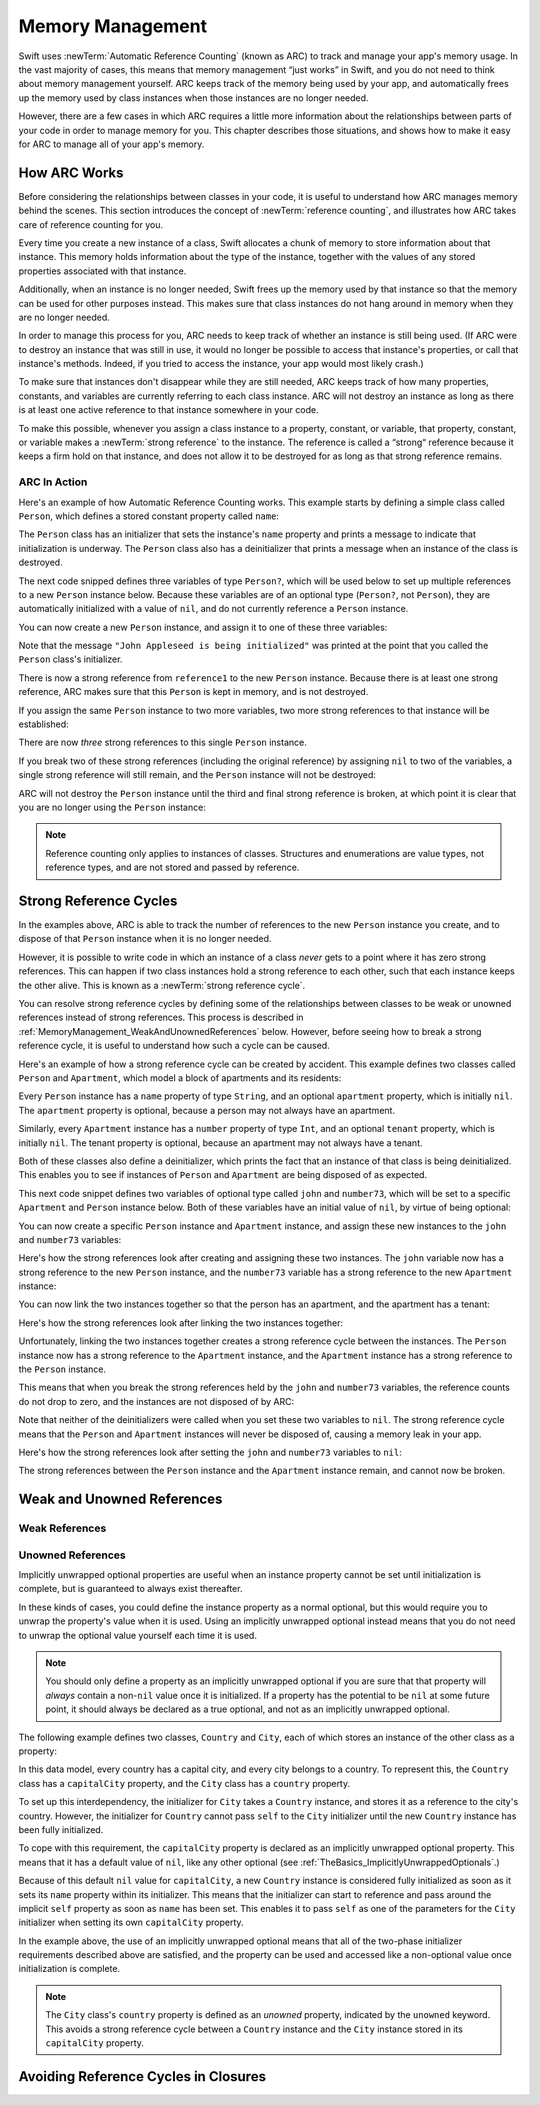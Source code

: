 Memory Management
=================

Swift uses :newTerm:`Automatic Reference Counting` (known as ARC)
to track and manage your app's memory usage.
In the vast majority of cases, this means that memory management “just works” in Swift,
and you do not need to think about memory management yourself.
ARC keeps track of the memory being used by your app,
and automatically frees up the memory used by class instances
when those instances are no longer needed.

However, there are a few cases in which ARC requires a little more information
about the relationships between parts of your code
in order to manage memory for you.
This chapter describes those situations,
and shows how to make it easy for ARC to manage all of your app's memory.

How ARC Works
-------------

Before considering the relationships between classes in your code,
it is useful to understand how ARC manages memory behind the scenes.
This section introduces the concept of :newTerm:`reference counting`,
and illustrates how ARC takes care of reference counting for you.

Every time you create a new instance of a class,
Swift allocates a chunk of memory to store information about that instance.
This memory holds information about the type of the instance,
together with the values of any stored properties associated with that instance.

Additionally, when an instance is no longer needed,
Swift frees up the memory used by that instance
so that the memory can be used for other purposes instead.
This makes sure that class instances do not hang around in memory
when they are no longer needed.

In order to manage this process for you,
ARC needs to keep track of whether an instance is still being used.
(If ARC were to destroy an instance that was still in use,
it would no longer be possible to access that instance's properties,
or call that instance's methods.
Indeed, if you tried to access the instance, your app would most likely crash.)

To make sure that instances don't disappear while they are still needed,
ARC keeps track of how many properties, constants, and variables
are currently referring to each class instance.
ARC will not destroy an instance
as long as there is at least one active reference to that instance somewhere in your code.

To make this possible,
whenever you assign a class instance to a property, constant, or variable,
that property, constant, or variable makes a :newTerm:`strong reference` to the instance.
The reference is called a “strong“ reference because
it keeps a firm hold on that instance,
and does not allow it to be destroyed for as long as that strong reference remains.

ARC In Action
~~~~~~~~~~~~~

Here's an example of how Automatic Reference Counting works.
This example starts by defining a simple class called ``Person``,
which defines a stored constant property called ``name``:

.. testcode:: howARCWorks

   -> class Person {
         let name: String
         init(name: String) {
            self.name = name
            println("\(name) is being initialized")
         }
         deinit {
            println("\(name) is being deinitialized")
         }
      }

The ``Person`` class has an initializer that sets the instance's ``name`` property
and prints a message to indicate that initialization is underway.
The ``Person`` class also has a deinitializer
that prints a message when an instance of the class is destroyed.

The next code snipped defines three variables of type ``Person?``,
which will be used below to set up
multiple references to a new ``Person`` instance below.
Because these variables are of an optional type (``Person?``, not ``Person``),
they are automatically initialized with a value of ``nil``,
and do not currently reference a ``Person`` instance.

.. testcode:: howARCWorks

   -> var reference1: Person?
   << // reference1 : Person? = <unprintable value>
   -> var reference2: Person?
   << // reference2 : Person? = <unprintable value>
   -> var reference3: Person?
   << // reference3 : Person? = <unprintable value>

You can now create a new ``Person`` instance,
and assign it to one of these three variables:

.. testcode:: howARCWorks

   -> reference1 = Person(name: "John Appleseed")
   <- John Appleseed is being initialized

Note that the message ``"John Appleseed is being initialized"`` was printed
at the point that you called the ``Person`` class's initializer.

There is now a strong reference from ``reference1`` to the new ``Person`` instance.
Because there is at least one strong reference,
ARC makes sure that this ``Person`` is kept in memory, and is not destroyed.

If you assign the same ``Person`` instance to two more variables,
two more strong references to that instance will be established:

.. testcode:: howARCWorks

   -> reference2 = reference1
   -> reference3 = reference1

There are now *three* strong references to this single ``Person`` instance.

If you break two of these strong references (including the original reference)
by assigning ``nil`` to two of the variables,
a single strong reference will still remain,
and the ``Person`` instance will not be destroyed:

.. testcode:: howARCWorks

   -> reference1 = nil
   -> reference2 = nil

ARC will not destroy the ``Person`` instance until
the third and final strong reference is broken,
at which point it is clear that you are no longer using the ``Person`` instance:

.. testcode:: howARCWorks

   -> reference3 = nil
   <- John Appleseed is being deinitialized

.. note::

   Reference counting only applies to instances of classes.
   Structures and enumerations are value types, not reference types,
   and are not stored and passed by reference.

.. _MemoryManagement_StrongReferenceCycles:

Strong Reference Cycles
-----------------------

In the examples above,
ARC is able to track the number of references to the new ``Person`` instance you create,
and to dispose of that ``Person`` instance when it is no longer needed.

However, it is possible to write code in which an instance of a class
*never* gets to a point where it has zero strong references.
This can happen if two class instances hold a strong reference to each other,
such that each instance keeps the other alive.
This is known as a :newTerm:`strong reference cycle`.

You can resolve strong reference cycles
by defining some of the relationships between classes
to be weak or unowned references instead of strong references.
This process is described in :ref:`MemoryManagement_WeakAndUnownedReferences` below.
However, before seeing how to break a strong reference cycle,
it is useful to understand how such a cycle can be caused.

Here's an example of how a strong reference cycle can be created by accident.
This example defines two classes called ``Person`` and ``Apartment``,
which model a block of apartments and its residents:

.. testcode:: referenceCycles

   -> class Person {
         let name: String
         init(name: String) { self.name = name }
         var apartment: Apartment?
         deinit { println("\(name) is being deinitialized") }
      }
   ---
   -> class Apartment {
         let number: Int
         init(number: Int) { self.number = number }
         var tenant: Person?
         deinit { println("apartment #\(number) is being deinitialized") }
      }

Every ``Person`` instance has a ``name`` property of type ``String``,
and an optional ``apartment`` property, which is initially ``nil``.
The ``apartment`` property is optional, because a person may not always have an apartment.

Similarly, every ``Apartment`` instance has a ``number`` property of type ``Int``,
and an optional ``tenant`` property, which is initially ``nil``.
The tenant property is optional, because an apartment may not always have a tenant.

Both of these classes also define a deinitializer,
which prints the fact that an instance of that class is being deinitialized.
This enables you to see if
instances of ``Person`` and ``Apartment`` are being disposed of as expected.

This next code snippet defines two variables of optional type
called ``john`` and ``number73``,
which will be set to a specific ``Apartment`` and ``Person`` instance below.
Both of these variables have an initial value of ``nil``, by virtue of being optional:

.. testcode:: referenceCycles

   -> var john: Person?
   -> var number73: Apartment?

You can now create a specific ``Person`` instance and ``Apartment`` instance,
and assign these new instances to the ``john`` and ``number73`` variables:

.. testcode:: referenceCycles

   -> john = Person(name: "John Appleseed")
   -> number73 = Apartment(number: 73)

Here's how the strong references look after creating and assigning these two instances.
The ``john`` variable now has a strong reference to the new ``Person`` instance,
and the ``number73`` variable has a strong reference to the new ``Apartment`` instance:

.. image:: ../images/referenceCycle01.png
   :align: center

You can now link the two instances together
so that the person has an apartment, and the apartment has a tenant:

.. testcode:: referenceCycles

   -> john.apartment = number73
   -> number73.tenant = john

Here's how the strong references look after linking the two instances together:

.. image:: ../images/referenceCycle02.png
   :align: center

Unfortunately, linking the two instances together creates
a strong reference cycle between the instances.
The ``Person`` instance now has a strong reference to the ``Apartment`` instance,
and the ``Apartment`` instance has a strong reference to the ``Person`` instance.

This means that when you break the strong references held by
the ``john`` and ``number73`` variables,
the reference counts do not drop to zero,
and the instances are not disposed of by ARC:

.. testcode:: referenceCycles

   -> john = nil
   -> number73 = nil

Note that neither of the deinitializers were called
when you set these two variables to ``nil``.
The strong reference cycle means that the ``Person`` and ``Apartment`` instances
will never be disposed of, causing a memory leak in your app.

Here's how the strong references look after setting
the ``john`` and ``number73`` variables to ``nil``:

.. image:: ../images/referenceCycle03.png
   :align: center

The strong references between the ``Person`` instance
and the ``Apartment`` instance remain, and cannot now be broken.

.. _MemoryManagement_WeakAndUnownedReferences:

Weak and Unowned References
---------------------------

.. write-me::

.. _MemoryManagement_WeakReferences:

Weak References
~~~~~~~~~~~~~~~

.. write-me::

.. _MemoryManagement_UnownedReferences:

Unowned References
~~~~~~~~~~~~~~~~~~

.. write-me::

Implicitly unwrapped optional properties are useful when
an instance property cannot be set until initialization is complete,
but is guaranteed to always exist thereafter.

In these kinds of cases,
you could define the instance property as a normal optional,
but this would require you to unwrap the property's value when it is used.
Using an implicitly unwrapped optional instead
means that you do not need to unwrap the optional value yourself each time it is used.

.. note::

   You should only define a property as an implicitly unwrapped optional
   if you are sure that that property will *always* contain
   a non-``nil`` value once it is initialized.
   If a property has the potential to be ``nil`` at some future point,
   it should always be declared as a true optional,
   and not as an implicitly unwrapped optional.

The following example defines two classes, ``Country`` and ``City``,
each of which stores an instance of the other class as a property:

.. testcode:: implicitlyUnwrappedOptionals
   :compile: true

   -> class Country {
         var name: String
         var capitalCity: City!
         init(name: String, capitalName: String) {
            self.name = name
            self.capitalCity = City(name: capitalName, country: self)
         }
      }
   ---
   -> class City {
         var name: String
         unowned var country: Country
         init(name: String, country: Country) {
            self.name = name
            self.country = country
         }
      }
   ---
   -> var country = Country(name: "Canada", capitalName: "Ottawa")
   -> println("\(country.name)'s capital city is called \(country.capitalCity.name)")
   <- Canada's capital city is called Ottawa

In this data model, every country has a capital city, and every city belongs to a country.
To represent this, the ``Country`` class has a ``capitalCity`` property,
and the ``City`` class has a ``country`` property.

To set up this interdependency,
the initializer for ``City`` takes a ``Country`` instance,
and stores it as a reference to the city's country.
However, the initializer for ``Country`` cannot pass ``self`` to the ``City`` initializer
until the new ``Country`` instance has been fully initialized.

To cope with this requirement,
the ``capitalCity`` property is declared as an implicitly unwrapped optional property.
This means that it has a default value of ``nil``, like any other optional
(see :ref:`TheBasics_ImplicitlyUnwrappedOptionals`.)

Because of this default ``nil`` value for ``capitalCity``,
a new ``Country`` instance is considered fully initialized
as soon as it sets its ``name`` property within its initializer.
This means that the initializer can start to reference and pass around
the implicit ``self`` property as soon as ``name`` has been set.
This enables it to pass ``self`` as one of the parameters for
the ``City`` initializer when setting its own ``capitalCity`` property.

In the example above, the use of an implicitly unwrapped optional
means that all of the two-phase initializer requirements described above are satisfied,
and the property can be used and accessed like a non-optional value
once initialization is complete.

.. note::

   The ``City`` class's ``country`` property is defined as an *unowned* property,
   indicated by the ``unowned`` keyword.
   This avoids a strong reference cycle between a ``Country`` instance
   and the ``City`` instance stored in its ``capitalCity`` property.

.. _MemoryManagement_AvoidingReferenceCyclesInClosures:

Avoiding Reference Cycles in Closures
-------------------------------------

.. write-me::

.. TODO: you have to write "self." for property references in an explicit closure expression,
   since "self" will be captured, not the property (as per rdar://16193162)
   we don't do this for autoclosures, however -
   see the commits comments from r14676 for the reasons why

.. TODO: <rdar://problem/16193162> Require specifying self for locations in code
   where strong reference cycles are likely
   This requires that property references have an explicit "self." qualifier
   when in an explicit closure expression, since self will be captured, not the property.
   We don't do the same for autoclosures.
   The logic here is that autoclosures can't practically be used in capturing situations anyway,
   since that would be extremely surprising to clients.
   Further, forcing a syntactic requirement in an autoclosure context
   would defeat the whole point of autoclosures: make them implicit.

.. FIXME: To avoid reference cycles when a property closure references self or a property of self,
   you should use the same workaround as in Obj-C –
   that is, to declare a weak (or unowned) local variable, and capture that instead.
   There are proposals for a better solution in /swift/docs/weak.rst,
   but they are yet to be implemented.
   The Radar for their implementation is rdar://15046325.


.. TODO: weak things are banned from being declared as constants,
   because the whole point of weak is that it can change at runtime.
   If that isn't the case, it should be unowned, not weak.